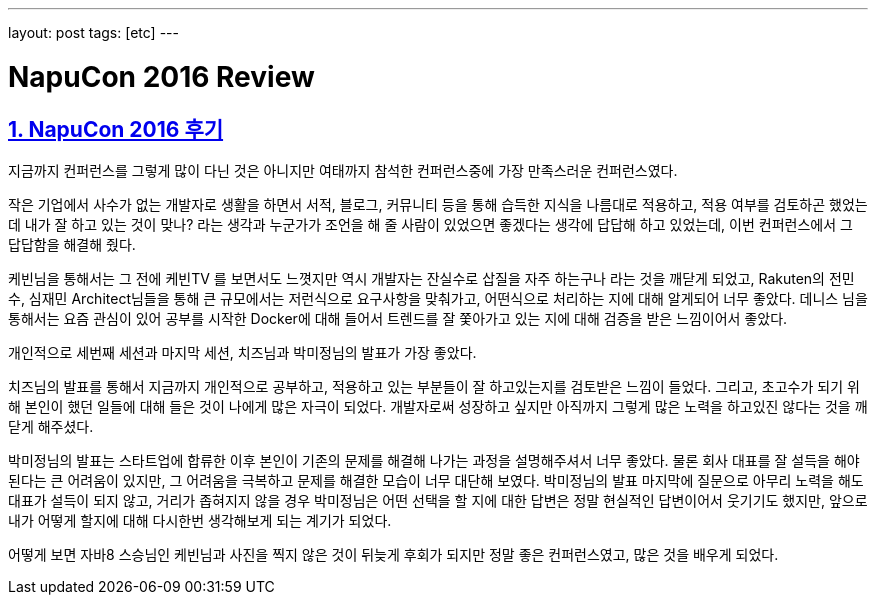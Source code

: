 ---
layout: post
tags: [etc]
---

= NapuCon 2016 Review

:doctype: book
:icons: font
:source-highlighter: coderay
:toc: top
:toclevels: 3
:sectlinks:
:numbered:

== NapuCon 2016 후기

지금까지 컨퍼런스를 그렇게 많이 다닌 것은 아니지만 여태까지 참석한 컨퍼런스중에 가장 만족스러운 컨퍼런스였다.

작은 기업에서 사수가 없는 개발자로 생활을 하면서 서적, 블로그, 커뮤니티 등을 통해 습득한 지식을 나름대로 적용하고, 적용 여부를 검토하곤 했었는데
내가 잘 하고 있는 것이 맞나? 라는 생각과 누군가가 조언을 해 줄 사람이 있었으면 좋겠다는 생각에 답답해 하고 있었는데, 이번 컨퍼런스에서 그 답답함을 해결해 줬다.

케빈님을 통해서는 그 전에 케빈TV 를 보면서도 느꼇지만 역시 개발자는 잔실수로 삽질을 자주 하는구나 라는 것을 깨닫게 되었고,
Rakuten의 전민수, 심재민 Architect님들을 통해 큰 규모에서는 저런식으로 요구사항을 맞춰가고, 어떤식으로 처리하는 지에 대해 알게되어 너무 좋았다.
데니스 님을 통해서는 요즘 관심이 있어 공부를 시작한 Docker에 대해 들어서 트렌드를 잘 쫓아가고 있는 지에 대해 검증을 받은 느낌이어서 좋았다.

개인적으로 세번째 세션과 마지막 세션, 치즈님과 박미정님의 발표가 가장 좋았다.

치즈님의 발표를 통해서 지금까지 개인적으로 공부하고, 적용하고 있는 부분들이 잘 하고있는지를 검토받은 느낌이 들었다.
그리고, 초고수가 되기 위해 본인이 했던 일들에 대해 들은 것이 나에게 많은 자극이 되었다.
개발자로써 성장하고 싶지만 아직까지 그렇게 많은 노력을 하고있진 않다는 것을 깨닫게 해주셨다.

박미정님의 발표는 스타트업에 합류한 이후 본인이 기존의 문제를 해결해 나가는 과정을 설명해주셔서 너무 좋았다.
물론 회사 대표를 잘 설득을 해야 된다는 큰 어려움이 있지만, 그 어려움을 극복하고 문제를 해결한 모습이 너무 대단해 보였다.
박미정님의 발표 마지막에 질문으로 아무리 노력을 해도 대표가 설득이 되지 않고,
거리가 좁혀지지 않을 경우 박미정님은 어떤 선택을 할 지에 대한 답변은 정말 현실적인 답변이어서 웃기기도 했지만,
앞으로 내가 어떻게 할지에 대해 다시한번 생각해보게 되는 계기가 되었다.

어떻게 보면 자바8 스승님인 케빈님과 사진을 찍지 않은 것이 뒤늦게 후회가 되지만 정말 좋은 컨퍼런스였고, 많은 것을 배우게 되었다.